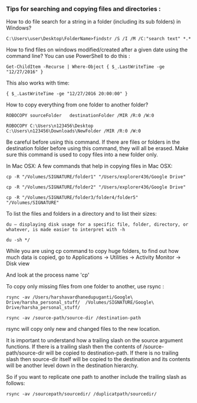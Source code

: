 *** Tips for searching and copying files and directories :

How to do file search for a string in a folder (including its sub folders) in Windows?

    #+BEGIN_EXAMPLE
    C:\Users\user\Desktop\FolderName>findstr /S /I /M /C:"search text" *.*
    #+END_EXAMPLE

How to find files on windows modified/created after a given date using the command line? You can use PowerShell to do this :

    #+BEGIN_EXAMPLE
    Get-ChildItem -Recurse | Where-Object { $_.LastWriteTime -ge "12/27/2016" }
    #+END_EXAMPLE

This also works with time: 

    #+BEGIN_EXAMPLE
    { $_.LastWriteTime -ge "12/27/2016 20:00:00" }
    #+END_EXAMPLE

How to copy everything from one folder to another folder?

    #+BEGIN_EXAMPLE
    ROBOCOPY sourceFolder   destinationFolder /MIR /R:0 /W:0
    
    ROBOCOPY C:\Users\n123456\Desktop   C:\Users\n123456\Downloads\NewFolder /MIR /R:0 /W:0
    #+END_EXAMPLE
Be careful before using this command. If there are files or folders in the destination folder before using this command, they will all be erased. Make sure this command is used to copy files into a new folder only.


In Mac OSX: A few commands that help in copying files in Mac OSX:
    #+BEGIN_EXAMPLE
    cp -R "/Volumes/SIGNATURE/folder1" "/Users/explorer436/Google Drive"
    
    cp -R "/Volumes/SIGNATURE/folder2" "/Users/explorer436/Google Drive"
    
    cp -R "/Volumes/SIGNATURE/folder3/folder4/folder5" "/Volumes/SIGNATURE"
    #+END_EXAMPLE

To list the files and folders in a directory and to list their sizes:
    #+BEGIN_EXAMPLE
    du – displaying disk usage for a specific file, folder, directory, or whatever, is made easier to interpret with -h
    
    du -sh */
    #+END_EXAMPLE


While you are using cp command to copy huge folders, to find out how much data is copied, go to Applications -> Utilities -> Activity Monitor -> Disk view

And look at the process name 'cp'



To copy only missing files from one folder to another, use rsync :
    #+BEGIN_EXAMPLE
    rsync -av /Users/harshavardhanedupuganti/Google\ Drive/harsha_personal_stuff/  /Volumes/SIGNATURE/Google\ Drive/harsha_personal_stuff/

    rsync -av /source-path/source-dir /destination-path
    #+END_EXAMPLE
rsync will copy only new and changed files to the new location.

It is important to understand how a trailing slash on the source argument functions. If there is a trailing slash then the contents of /source-path/source-dir will be copied to destination-path. If there is no trailing slash then source-dir itself will be copied to the destination and its contents will be another level down in the destination hierarchy.

So if you want to replicate one path to another include the trailing slash as follows:
    #+BEGIN_EXAMPLE
    rsync -av /sourcepath/sourcedir/ /duplicatpath/sourcedir/
    #+END_EXAMPLE
